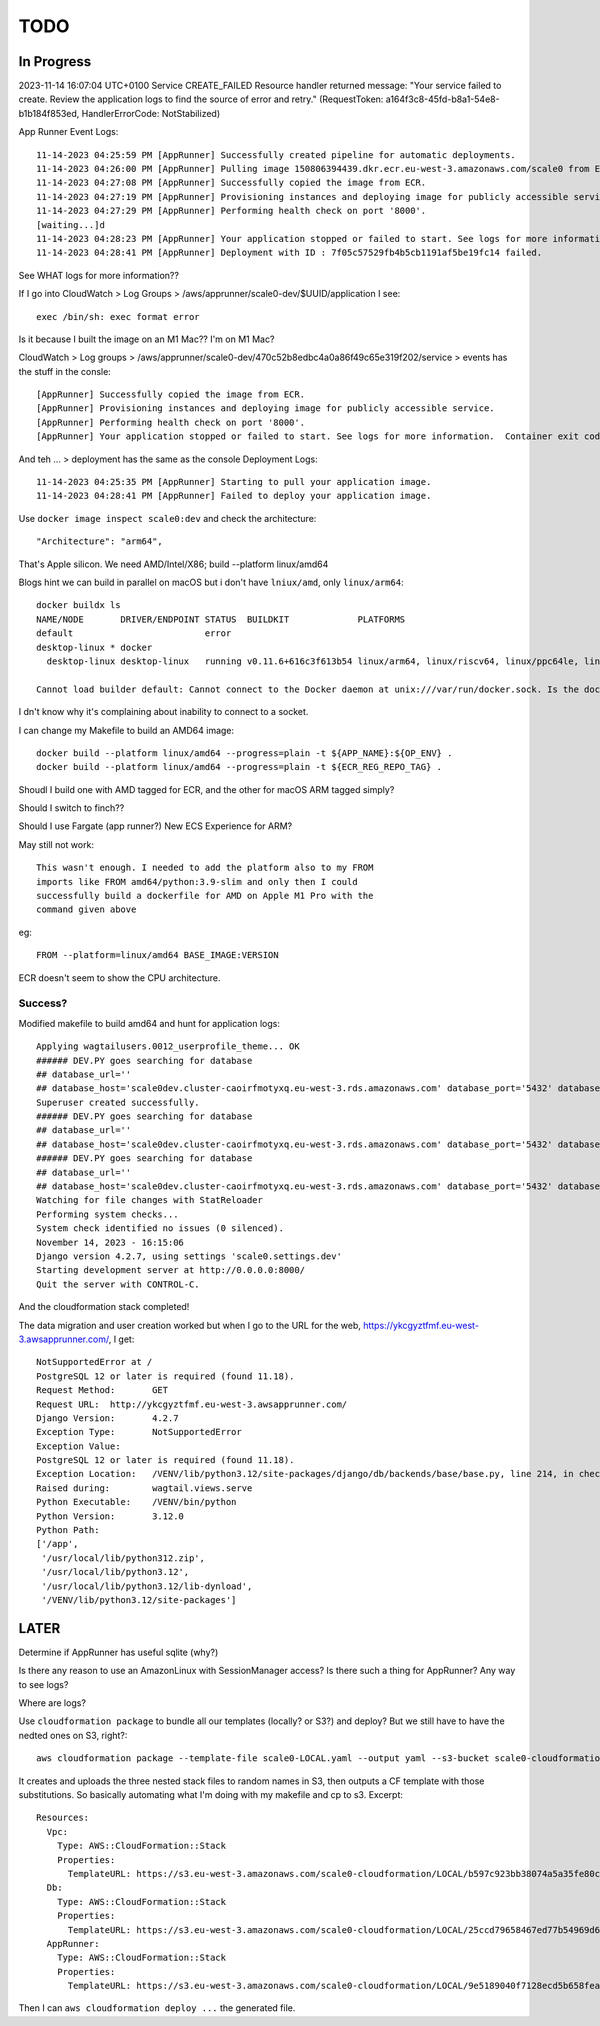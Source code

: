 ======
 TODO
======

In Progress
===========

2023-11-14 16:07:04 UTC+0100	Service	
CREATE_FAILED
Resource handler returned message: "Your service failed to create. Review the application logs to find the source of error and retry." (RequestToken: a164f3c8-45fd-b8a1-54e8-b1b184f853ed, HandlerErrorCode: NotStabilized)


App Runner Event Logs::

  11-14-2023 04:25:59 PM [AppRunner] Successfully created pipeline for automatic deployments.
  11-14-2023 04:26:00 PM [AppRunner] Pulling image 150806394439.dkr.ecr.eu-west-3.amazonaws.com/scale0 from ECR repository.
  11-14-2023 04:27:08 PM [AppRunner] Successfully copied the image from ECR.
  11-14-2023 04:27:19 PM [AppRunner] Provisioning instances and deploying image for publicly accessible service.
  11-14-2023 04:27:29 PM [AppRunner] Performing health check on port '8000'.
  [waiting...]d
  11-14-2023 04:28:23 PM [AppRunner] Your application stopped or failed to start. See logs for more information.  Container exit code: 1
  11-14-2023 04:28:41 PM [AppRunner] Deployment with ID : 7f05c57529fb4b5cb1191af5be19fc14 failed.

See WHAT logs for more information??

If I go into CloudWatch > Log Groups > /aws/apprunner/scale0-dev/$UUID/application I see::

  exec /bin/sh: exec format error

Is it because I built the image on an M1 Mac??
I'm on M1 Mac?

CloudWatch > Log groups > /aws/apprunner/scale0-dev/470c52b8edbc4a0a86f49c65e319f202/service > events has the stuff in the consle::

  [AppRunner] Successfully copied the image from ECR.
  [AppRunner] Provisioning instances and deploying image for publicly accessible service.
  [AppRunner] Performing health check on port '8000'.
  [AppRunner] Your application stopped or failed to start. See logs for more information.  Container exit code: 1

And teh ... > deployment has the same as the console Deployment Logs::

  11-14-2023 04:25:35 PM [AppRunner] Starting to pull your application image.
  11-14-2023 04:28:41 PM [AppRunner] Failed to deploy your application image.

Use ``docker image inspect scale0:dev`` and check the architecture::

        "Architecture": "arm64",

That's Apple silicon. We need AMD/Intel/X86; build --platform linux/amd64

Blogs hint we can build in parallel on macOS but i don't have ``lniux/amd``, only ``linux/arm64``::

  docker buildx ls
  NAME/NODE       DRIVER/ENDPOINT STATUS  BUILDKIT             PLATFORMS
  default                         error
  desktop-linux * docker
    desktop-linux desktop-linux   running v0.11.6+616c3f613b54 linux/arm64, linux/riscv64, linux/ppc64le, linux/s390x, linux/386, linux/mips64, linux/arm/v7, linux/arm/v6

  Cannot load builder default: Cannot connect to the Docker daemon at unix:///var/run/docker.sock. Is the docker daemon running?

I dn't know why it's complaining about inability to connect to a socket.

I can change my Makefile to build an AMD64 image::

  	docker build --platform linux/amd64 --progress=plain -t ${APP_NAME}:${OP_ENV} .
	docker build --platform linux/amd64 --progress=plain -t ${ECR_REG_REPO_TAG} .

Shoudl I build one with AMD tagged for ECR, and the other for macOS ARM tagged simply?

Should I switch to finch??

Should I use Fargate (app runner?) New ECS Experience for ARM?

May still not work::

  This wasn't enough. I needed to add the platform also to my FROM
  imports like FROM amd64/python:3.9-slim and only then I could
  successfully build a dockerfile for AMD on Apple M1 Pro with the
  command given above

eg::

  FROM --platform=linux/amd64 BASE_IMAGE:VERSION

ECR doesn't seem to show the CPU architecture.

Success?
--------

Modified makefile to build amd64 and hunt for application logs::

    Applying wagtailusers.0012_userprofile_theme... OK
    ###### DEV.PY goes searching for database
    ## database_url=''
    ## database_host='scale0dev.cluster-caoirfmotyxq.eu-west-3.rds.amazonaws.com' database_port='5432' database_name='scale0dev' database_user='dbuser' database_password='ChangeMe'
    Superuser created successfully.
    ###### DEV.PY goes searching for database
    ## database_url=''
    ## database_host='scale0dev.cluster-caoirfmotyxq.eu-west-3.rds.amazonaws.com' database_port='5432' database_name='scale0dev' database_user='dbuser' database_password='ChangeMe'
    ###### DEV.PY goes searching for database
    ## database_url=''
    ## database_host='scale0dev.cluster-caoirfmotyxq.eu-west-3.rds.amazonaws.com' database_port='5432' database_name='scale0dev' database_user='dbuser' database_password='ChangeMe'
    Watching for file changes with StatReloader
    Performing system checks...
    System check identified no issues (0 silenced).
    November 14, 2023 - 16:15:06
    Django version 4.2.7, using settings 'scale0.settings.dev'
    Starting development server at http://0.0.0.0:8000/
    Quit the server with CONTROL-C.

And the cloudformation stack completed!

The data migration and user creation worked but when I go to the URL
for the web, https://ykcgyztfmf.eu-west-3.awsapprunner.com/, I get::

  NotSupportedError at /
  PostgreSQL 12 or later is required (found 11.18).
  Request Method:	GET
  Request URL:	http://ykcgyztfmf.eu-west-3.awsapprunner.com/
  Django Version:	4.2.7
  Exception Type:	NotSupportedError
  Exception Value:
  PostgreSQL 12 or later is required (found 11.18).
  Exception Location:	/VENV/lib/python3.12/site-packages/django/db/backends/base/base.py, line 214, in check_database_version_supported
  Raised during:	wagtail.views.serve
  Python Executable:	/VENV/bin/python
  Python Version:	3.12.0
  Python Path:	
  ['/app',
   '/usr/local/lib/python312.zip',
   '/usr/local/lib/python3.12',
   '/usr/local/lib/python3.12/lib-dynload',
   '/VENV/lib/python3.12/site-packages']

LATER
=====

Determine if AppRunner has useful sqlite (why?)

Is there any reason to use an AmazonLinux with SessionManager access? Is there such a thing for AppRunner? Any way to see logs?

Where are logs?

Use ``cloudformation package`` to bundle all our templates (locally?
or S3?) and deploy? But we still have to have the nedted ones on S3,
right?::

  aws cloudformation package --template-file scale0-LOCAL.yaml --output yaml --s3-bucket scale0-cloudformation --s3-prefix LOCAL --output-template-file PACKAGED.yml

It creates and uploads the three nested stack files to random names in
S3, then outputs a CF template with those substitutions. So basically
automating what I'm doing with my makefile and cp to s3. Excerpt::

  Resources:
    Vpc:
      Type: AWS::CloudFormation::Stack
      Properties:
        TemplateURL: https://s3.eu-west-3.amazonaws.com/scale0-cloudformation/LOCAL/b597c923bb38074a5a35fe80c7bf7be9.template
    Db:
      Type: AWS::CloudFormation::Stack
      Properties:
        TemplateURL: https://s3.eu-west-3.amazonaws.com/scale0-cloudformation/LOCAL/25ccd79658467ed77b54969d638e8e34.template
    AppRunner:
      Type: AWS::CloudFormation::Stack
      Properties:
        TemplateURL: https://s3.eu-west-3.amazonaws.com/scale0-cloudformation/LOCAL/9e5189040f7128ecd5b658fea7bc8c96.template

Then I can ``aws cloudformation deploy ...`` the generated file.

